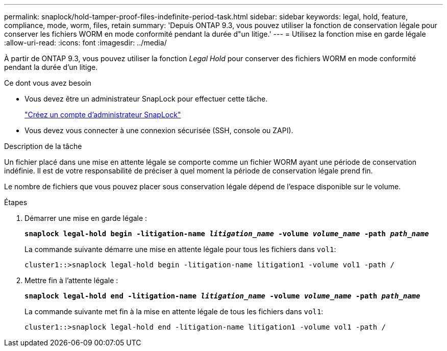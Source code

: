 ---
permalink: snaplock/hold-tamper-proof-files-indefinite-period-task.html 
sidebar: sidebar 
keywords: legal, hold, feature, compliance, mode, worm, files, retain 
summary: 'Depuis ONTAP 9.3, vous pouvez utiliser la fonction de conservation légale pour conserver les fichiers WORM en mode conformité pendant la durée d"un litige.' 
---
= Utilisez la fonction mise en garde légale
:allow-uri-read: 
:icons: font
:imagesdir: ../media/


[role="lead"]
À partir de ONTAP 9.3, vous pouvez utiliser la fonction _Legal Hold_ pour conserver des fichiers WORM en mode conformité pendant la durée d'un litige.

.Ce dont vous avez besoin
* Vous devez être un administrateur SnapLock pour effectuer cette tâche.
+
link:create-compliance-administrator-account-task.html["Créez un compte d'administrateur SnapLock"]

* Vous devez vous connecter à une connexion sécurisée (SSH, console ou ZAPI).


.Description de la tâche
Un fichier placé dans une mise en attente légale se comporte comme un fichier WORM ayant une période de conservation indéfinie. Il est de votre responsabilité de préciser à quel moment la période de conservation légale prend fin.

Le nombre de fichiers que vous pouvez placer sous conservation légale dépend de l'espace disponible sur le volume.

.Étapes
. Démarrer une mise en garde légale :
+
`*snaplock legal-hold begin -litigation-name _litigation_name_ -volume _volume_name_ -path _path_name_*`

+
La commande suivante démarre une mise en attente légale pour tous les fichiers dans `vol1`:

+
[listing]
----
cluster1::>snaplock legal-hold begin -litigation-name litigation1 -volume vol1 -path /
----
. Mettre fin à l'attente légale :
+
`*snaplock legal-hold end -litigation-name _litigation_name_ -volume _volume_name_ -path _path_name_*`

+
La commande suivante met fin à la mise en attente légale de tous les fichiers dans `vol1`:

+
[listing]
----
cluster1::>snaplock legal-hold end -litigation-name litigation1 -volume vol1 -path /
----

